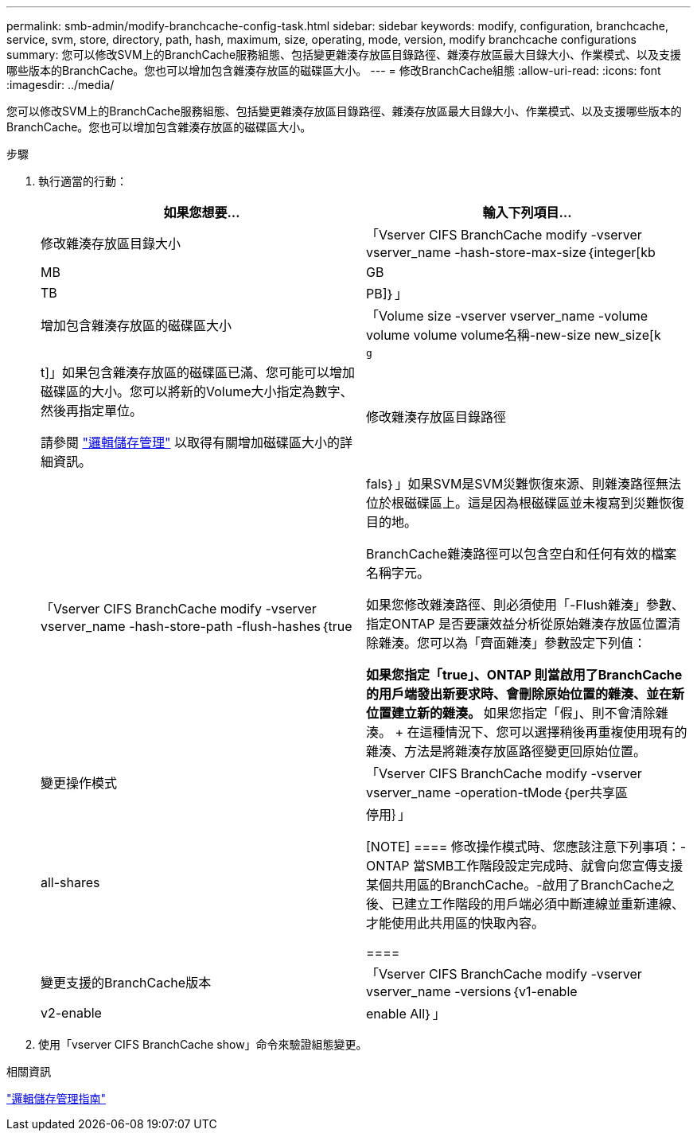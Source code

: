 ---
permalink: smb-admin/modify-branchcache-config-task.html 
sidebar: sidebar 
keywords: modify, configuration, branchcache, service, svm, store, directory, path, hash, maximum, size, operating, mode, version, modify branchcache configurations 
summary: 您可以修改SVM上的BranchCache服務組態、包括變更雜湊存放區目錄路徑、雜湊存放區最大目錄大小、作業模式、以及支援哪些版本的BranchCache。您也可以增加包含雜湊存放區的磁碟區大小。 
---
= 修改BranchCache組態
:allow-uri-read: 
:icons: font
:imagesdir: ../media/


[role="lead"]
您可以修改SVM上的BranchCache服務組態、包括變更雜湊存放區目錄路徑、雜湊存放區最大目錄大小、作業模式、以及支援哪些版本的BranchCache。您也可以增加包含雜湊存放區的磁碟區大小。

.步驟
. 執行適當的行動：
+
|===
| 如果您想要... | 輸入下列項目... 


 a| 
修改雜湊存放區目錄大小
 a| 
「Vserver CIFS BranchCache modify -vserver vserver_name -hash-store-max-size｛integer[kb|MB|GB|TB|PB]｝」



 a| 
增加包含雜湊存放區的磁碟區大小
 a| 
「Volume size -vserver vserver_name -volume volume volume volume名稱-new-size new_size[k| m|g|t]」如果包含雜湊存放區的磁碟區已滿、您可能可以增加磁碟區的大小。您可以將新的Volume大小指定為數字、然後再指定單位。

請參閱 link:../volumes/index.html["邏輯儲存管理"] 以取得有關增加磁碟區大小的詳細資訊。



 a| 
修改雜湊存放區目錄路徑
 a| 
「Vserver CIFS BranchCache modify -vserver vserver_name -hash-store-path -flush-hashes｛true|fals｝」如果SVM是SVM災難恢復來源、則雜湊路徑無法位於根磁碟區上。這是因為根磁碟區並未複寫到災難恢復目的地。

BranchCache雜湊路徑可以包含空白和任何有效的檔案名稱字元。

如果您修改雜湊路徑、則必須使用「-Flush雜湊」參數、指定ONTAP 是否要讓效益分析從原始雜湊存放區位置清除雜湊。您可以為「齊面雜湊」參數設定下列值：

** 如果您指定「true」、ONTAP 則當啟用了BranchCache的用戶端發出新要求時、會刪除原始位置的雜湊、並在新位置建立新的雜湊。
** 如果您指定「假」、則不會清除雜湊。
+
在這種情況下、您可以選擇稍後再重複使用現有的雜湊、方法是將雜湊存放區路徑變更回原始位置。





 a| 
變更操作模式
 a| 
「Vserver CIFS BranchCache modify -vserver vserver_name -operation-tMode｛per共享區| all-shares|停用｝」

[NOTE]
====
修改操作模式時、您應該注意下列事項：- ONTAP 當SMB工作階段設定完成時、就會向您宣傳支援某個共用區的BranchCache。-啟用了BranchCache之後、已建立工作階段的用戶端必須中斷連線並重新連線、才能使用此共用區的快取內容。

====


 a| 
變更支援的BranchCache版本
 a| 
「Vserver CIFS BranchCache modify -vserver vserver_name -versions｛v1-enable | v2-enable | enable All｝」

|===
. 使用「vserver CIFS BranchCache show」命令來驗證組態變更。


.相關資訊
link:../volumes/index.html["邏輯儲存管理指南"]
